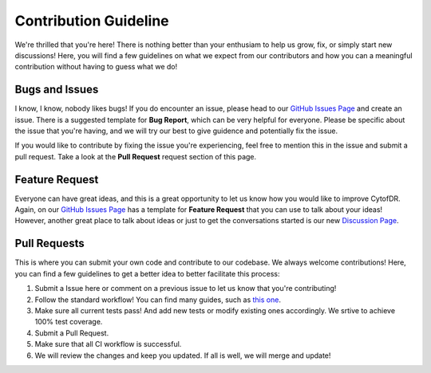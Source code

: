 ========================
Contribution Guideline
========================

We're thrilled that you're here! There is nothing better than your enthusiam to help us
grow, fix, or simply start new discussions! Here, you will find a few guidelines on what
we expect from our contributors and how you can a meaningful contribution without having
to guess what we do!

******************
Bugs and Issues
******************

I know, I know, nobody likes bugs! If you do encounter an issue, please head to our 
`GitHub Issues Page <https://github.com/kevin931/CytofDR/issues>`_ and create an issue.
There is a suggested template for **Bug Report**, which can be very helpful for everyone.
Please be specific about the issue that you're having, and we will try our best to give guidence
and potentially fix the issue.

If you would like to contribute by fixing the issue you're experiencing, feel free to mention
this in the issue and submit a pull request. Take a look at the **Pull Request** request section
of this page.

*******************
Feature Request
*******************

Everyone can have great ideas, and this is a great opportunity to let us know how you would
like to improve CytofDR. Again, on our `GitHub Issues Page <https://github.com/kevin931/CytofDR/issues>`_
has a template for **Feature Request** that you can use to talk about your ideas! However,
another great place to talk about ideas or just to get the conversations started is our
new `Discussion Page <https://github.com/kevin931/CytofDR/discussions>`_.

********************
Pull Requests
********************

This is where you can submit your own code and contribute to our codebase. We always welcome contributions!
Here, you can find a few guidelines to get a better idea to better facilitate this process:

1. Submit a Issue here or comment on a previous issue to let us know that you're contributing!
2. Follow the standard workflow! You can find many guides, such as `this one <https://gist.github.com/Chaser324/ce0505fbed06b947d962>`_.
3. Make sure all current tests pass! And add new tests or modify existing ones accordingly.
   We srtive to achieve 100% test coverage.
4. Submit a Pull Request.
5. Make sure that all CI workflow is successful.
6. We will review the changes and keep you updated. If all is well, we will merge and update!